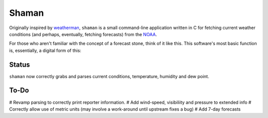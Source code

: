 Shaman
======
Originally inspired by `weatherman <http://darkhorse.nu/weatherman/>`_, ``shaman`` is a small command-line application written in C for fetching current weather conditions (and perhaps, eventually, fetching forecasts) from the `NOAA <http://forecast.weather.gov>`_.

For those who aren't familiar with the concept of a forecast stone, think of it like this. This software's most basic function is, essentially, a digital form of this:

.. image:: http://www.theweatherstone.co.uk/images/slide1.jpg

Status
------
``shaman`` now correctly grabs and parses current conditions, temperature, humidity and dew point.

To-Do
-----
# Revamp parsing to correctly print reporter information.
# Add wind-speed, visibiliity and pressure to extended info
# Correctly allow use of metric units (may involve a work-around until upstream fixes a bug)
# Add 7-day forecasts
